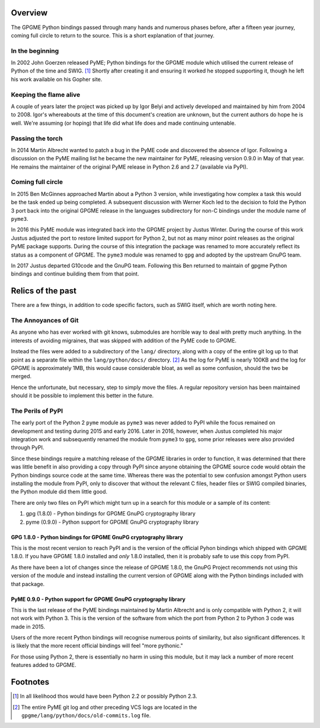 Overview
========

The GPGME Python bindings passed through many hands and numerous phases
before, after a fifteen year journey, coming full circle to return to
the source. This is a short explanation of that journey.

.. _in-the-begining:

In the beginning
----------------

In 2002 John Goerzen released PyME; Python bindings for the GPGME module
which utilised the current release of Python of the time and SWIG. [1]_
Shortly after creating it and ensuring it worked he stopped supporting
it, though he left his work available on his Gopher site.

Keeping the flame alive
-----------------------

A couple of years later the project was picked up by Igor Belyi and
actively developed and maintained by him from 2004 to 2008. Igor\'s
whereabouts at the time of this document\'s creation are unknown, but
the current authors do hope he is well. We\'re assuming (or hoping) that
life did what life does and made continuing untenable.

Passing the torch
-----------------

In 2014 Martin Albrecht wanted to patch a bug in the PyME code and
discovered the absence of Igor. Following a discussion on the PyME
mailing list he became the new maintainer for PyME, releasing version
0.9.0 in May of that year. He remains the maintainer of the original
PyME release in Python 2.6 and 2.7 (available via PyPI).

.. _ouroboros:

Coming full circle
------------------

In 2015 Ben McGinnes approached Martin about a Python 3 version, while
investigating how complex a task this would be the task ended up being
completed. A subsequent discussion with Werner Koch led to the decision
to fold the Python 3 port back into the original GPGME release in the
languages subdirectory for non-C bindings under the module name of
``pyme3``.

In 2016 this PyME module was integrated back into the GPGME project by
Justus Winter. During the course of this work Justus adjusted the port
to restore limited support for Python 2, but not as many minor point
releases as the original PyME package supports. During the course of
this integration the package was renamed to more accurately reflect its
status as a component of GPGME. The ``pyme3`` module was renamed to
``gpg`` and adopted by the upstream GnuPG team.

In 2017 Justus departed G10code and the GnuPG team. Following this Ben
returned to maintain of gpgme Python bindings and continue building them
from that point.

.. _relics-past:

Relics of the past
==================

There are a few things, in addition to code specific factors, such as
SWIG itself, which are worth noting here.

The Annoyances of Git
---------------------

As anyone who has ever worked with git knows, submodules are horrible
way to deal with pretty much anything. In the interests of avoiding
migraines, that was skipped with addition of the PyME code to GPGME.

Instead the files were added to a subdirectory of the ``lang/``
directory, along with a copy of the entire git log up to that point as a
separate file within the ``lang/python/docs/`` directory. [2]_ As the
log for PyME is nearly 100KB and the log for GPGME is approximately 1MB,
this would cause considerable bloat, as well as some confusion, should
the two be merged.

Hence the unfortunate, but necessary, step to simply move the files. A
regular repository version has been maintained should it be possible to
implement this better in the future.

The Perils of PyPI
------------------

The early port of the Python 2 ``pyme`` module as ``pyme3`` was never
added to PyPI while the focus remained on development and testing during
2015 and early 2016. Later in 2016, however, when Justus completed his
major integration work and subsequently renamed the module from
``pyme3`` to ``gpg``, some prior releases were also provided through
PyPI.

Since these bindings require a matching release of the GPGME libraries
in order to function, it was determined that there was little benefit in
also providing a copy through PyPI since anyone obtaining the GPGME
source code would obtain the Python bindings source code at the same
time. Whereas there was the potential to sew confusion amongst Python
users installing the module from PyPI, only to discover that without the
relevant C files, header files or SWIG compiled binaries, the Python
module did them little good.

There are only two files on PyPI which might turn up in a search for
this module or a sample of its content:

#. gpg (1.8.0) - Python bindings for GPGME GnuPG cryptography library
#. pyme (0.9.0) - Python support for GPGME GnuPG cryptography library

.. _pypi-gpgme-180:

GPG 1.8.0 - Python bindings for GPGME GnuPG cryptography library
~~~~~~~~~~~~~~~~~~~~~~~~~~~~~~~~~~~~~~~~~~~~~~~~~~~~~~~~~~~~~~~~

This is the most recent version to reach PyPI and is the version of the
official Pyhon bindings which shipped with GPGME 1.8.0. If you have
GPGME 1.8.0 installed and *only* 1.8.0 installed, then it is probably
safe to use this copy from PyPI.

As there have been a lot of changes since the release of GPGME 1.8.0,
the GnuPG Project recommends not using this version of the module and
instead installing the current version of GPGME along with the Python
bindings included with that package.

.. _pypi-gpgme-90:

PyME 0.9.0 - Python support for GPGME GnuPG cryptography library
~~~~~~~~~~~~~~~~~~~~~~~~~~~~~~~~~~~~~~~~~~~~~~~~~~~~~~~~~~~~~~~~

This is the last release of the PyME bindings maintained by Martin
Albrecht and is only compatible with Python 2, it will not work with
Python 3. This is the version of the software from which the port from
Python 2 to Python 3 code was made in 2015.

Users of the more recent Python bindings will recognise numerous points
of similarity, but also significant differences. It is likely that the
more recent official bindings will feel \"more pythonic.\"

For those using Python 2, there is essentially no harm in using this
module, but it may lack a number of more recent features added to GPGME.

Footnotes
=========

.. [1]
   In all likelihood thos would have been Python 2.2 or possibly Python
   2.3.

.. [2]
   The entire PyME git log and other preceding VCS logs are located in
   the ``gpgme/lang/python/docs/old-commits.log`` file.
